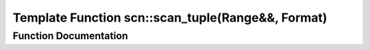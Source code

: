 .. _exhale_function_namespacescn_1ad099df73da89f6afb6e478b5aaf4e2b9:

Template Function scn::scan_tuple(Range&&, Format)
==================================================

.. did not find file this was defined in


Function Documentation
----------------------


.. doxygenfunction:: scn::scan_tuple(Range&&, Format)
